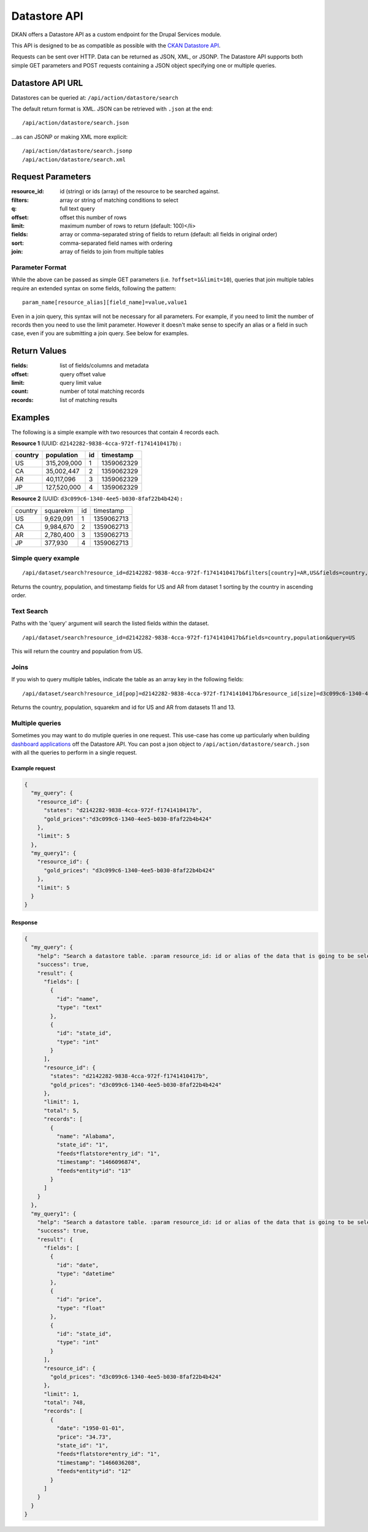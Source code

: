 #############
Datastore API
#############

DKAN offers a Datastore API as a custom endpoint for the Drupal Services module.

This API is designed to be as compatible as possible with the `CKAN Datastore API <http://ckan.readthedocs.org/en/latest/maintaining/datastore.html>`_.

Requests can be sent over HTTP. Data can be returned as JSON, XML, or JSONP. The Datastore API supports both simple GET parameters and POST requests containing a JSON object specifying one or multiple queries.

*****************
Datastore API URL
*****************

Datastores can be queried at:  ``/api/action/datastore/search``

The default return format is XML. JSON can be retrieved with ``.json`` at the end::

  /api/action/datastore/search.json

...as can JSONP or making XML more explicit::

  /api/action/datastore/search.jsonp
  /api/action/datastore/search.xml

******************
Request Parameters
******************

:resource_id: id (string) or ids (array) of the resource to be searched against.
:filters: array or string of matching conditions to select
:q: full text query
:offset: offset this number of rows
:limit: maximum number of rows to return (default: 100)</li>
:fields: array or comma-separated string of fields to return (default: all fields in original order)
:sort: comma-separated field names with ordering
:join: array of fields to join from multiple tables

Parameter Format
================

While the above can be passed as simple GET parameters (i.e. ``?offset=1&limit=10``),  queries that join multiple tables require an extended syntax on some fields, following the pattern::

  param_name[resource_alias][field_name]=value,value1

Even in a join query, this syntax will not be necessary for all parameters. For example, if you need to limit the number of records then you need to use the limit parameter. However it doesn't make sense to specify an alias or a field in such case, even if you are submitting a join query. See below for examples.

*************
Return Values
*************

:fields: list of fields/columns and metadata
:offset: query offset value
:limit: query limit value
:count: number of total matching records
:records: list of matching results


********
Examples
********

The following is a simple example with two resources that contain 4 records each.

**Resource 1** (UUID: ``d2142282-9838-4cca-972f-f1741410417b``) **:**

+---------+-------------+----+------------+
| country | population  | id | timestamp  |
+=========+=============+====+============+
| US      | 315,209,000 |  1 | 1359062329 |
+---------+-------------+----+------------+
| CA      | 35,002,447  |  2 | 1359062329 |
+---------+-------------+----+------------+
| AR      | 40,117,096  |  3 | 1359062329 |
+---------+-------------+----+------------+
| JP      | 127,520,000 |  4 | 1359062329 |
+---------+-------------+----+------------+

**Resource 2** (UUID: ``d3c099c6-1340-4ee5-b030-8faf22b4b424``) **:**

+---------+-----------+----+------------+
| country | squarekm  | id | timestamp  |
+---------+-----------+----+------------+
| US      | 9,629,091 |  1 | 1359062713 |
+---------+-----------+----+------------+
| CA      | 9,984,670 |  2 | 1359062713 |
+---------+-----------+----+------------+
| AR      | 2,780,400 |  3 | 1359062713 |
+---------+-----------+----+------------+
| JP      | 377,930   |  4 | 1359062713 |
+---------+-----------+----+------------+

Simple query example
====================

::

  /api/dataset/search?resource_id=d2142282-9838-4cca-972f-f1741410417b&filters[country]=AR,US&fields=country,population,timestamp&sort[country]=asc


Returns the country, population, and timestamp fields for US and AR from dataset 1 sorting by the country in ascending order.

Text Search
===========

Paths with the 'query' argument will search the listed fields within the dataset.

::

/api/dataset/search?resource_id=d2142282-9838-4cca-972f-f1741410417b&fields=country,population&query=US


This will return the country and population from US.

Joins
=====

If you wish to query multiple tables, indicate the table as an array key in the following fields:

::

  /api/dataset/search?resource_id[pop]=d2142282-9838-4cca-972f-f1741410417b&resource_id[size]=d3c099c6-1340-4ee5-b030-8faf22b4b424&filters[pop][country]=US,AR&join[pop]=country&join[size]=country

Returns the country, population, squarekm and id for US and AR from datasets 11 and 13.

Multiple queries
================

Sometimes you may want to do mutiple queries in one request. This use-case has come up particularly when building `dashboard applications <https://github.com/NuCivic/react-dashboard>`_ off the Datastore API. You can post a json object to ``/api/action/datastore/search.json`` with all the queries to perform in a single request.

Example request
---------------

.. code-block:: json

  {
    "my_query": {
      "resource_id": {
        "states": "d2142282-9838-4cca-972f-f1741410417b",
        "gold_prices":"d3c099c6-1340-4ee5-b030-8faf22b4b424"
      },
      "limit": 5
    },
    "my_query1": {
      "resource_id": {
        "gold_prices": "d3c099c6-1340-4ee5-b030-8faf22b4b424"
      },
      "limit": 5
    }
  }


Response
--------

.. code-block:: json

  {
    "my_query": {
      "help": "Search a datastore table. :param resource_id: id or alias of the data that is going to be selected.",
      "success": true,
      "result": {
        "fields": [
          {
            "id": "name",
            "type": "text"
          },
          {
            "id": "state_id",
            "type": "int"
          }
        ],
        "resource_id": {
          "states": "d2142282-9838-4cca-972f-f1741410417b",
          "gold_prices": "d3c099c6-1340-4ee5-b030-8faf22b4b424"
        },
        "limit": 1,
        "total": 5,
        "records": [
          {
            "name": "Alabama",
            "state_id": "1",
            "feeds*flatstore*entry_id": "1",
            "timestamp": "1466096874",
            "feeds*entity*id": "13"
          }
        ]
      }
    },
    "my_query1": {
      "help": "Search a datastore table. :param resource_id: id or alias of the data that is going to be selected.",
      "success": true,
      "result": {
        "fields": [
          {
            "id": "date",
            "type": "datetime"
          },
          {
            "id": "price",
            "type": "float"
          },
          {
            "id": "state_id",
            "type": "int"
          }
        ],
        "resource_id": {
          "gold_prices": "d3c099c6-1340-4ee5-b030-8faf22b4b424"
        },
        "limit": 1,
        "total": 748,
        "records": [
          {
            "date": "1950-01-01",
            "price": "34.73",
            "state_id": "1",
            "feeds*flatstore*entry_id": "1",
            "timestamp": "1466036208",
            "feeds*entity*id": "12"
          }
        ]
      }
    }
  }
